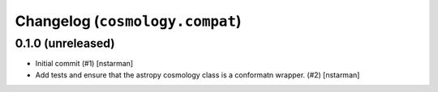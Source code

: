Changelog (``cosmology.compat``)
================================

0.1.0 (unreleased)
------------------

- Initial commit (#1) [nstarman]

- Add tests and ensure that the astropy cosmology class is a conformatn wrapper.
  (#2) [nstarman]

